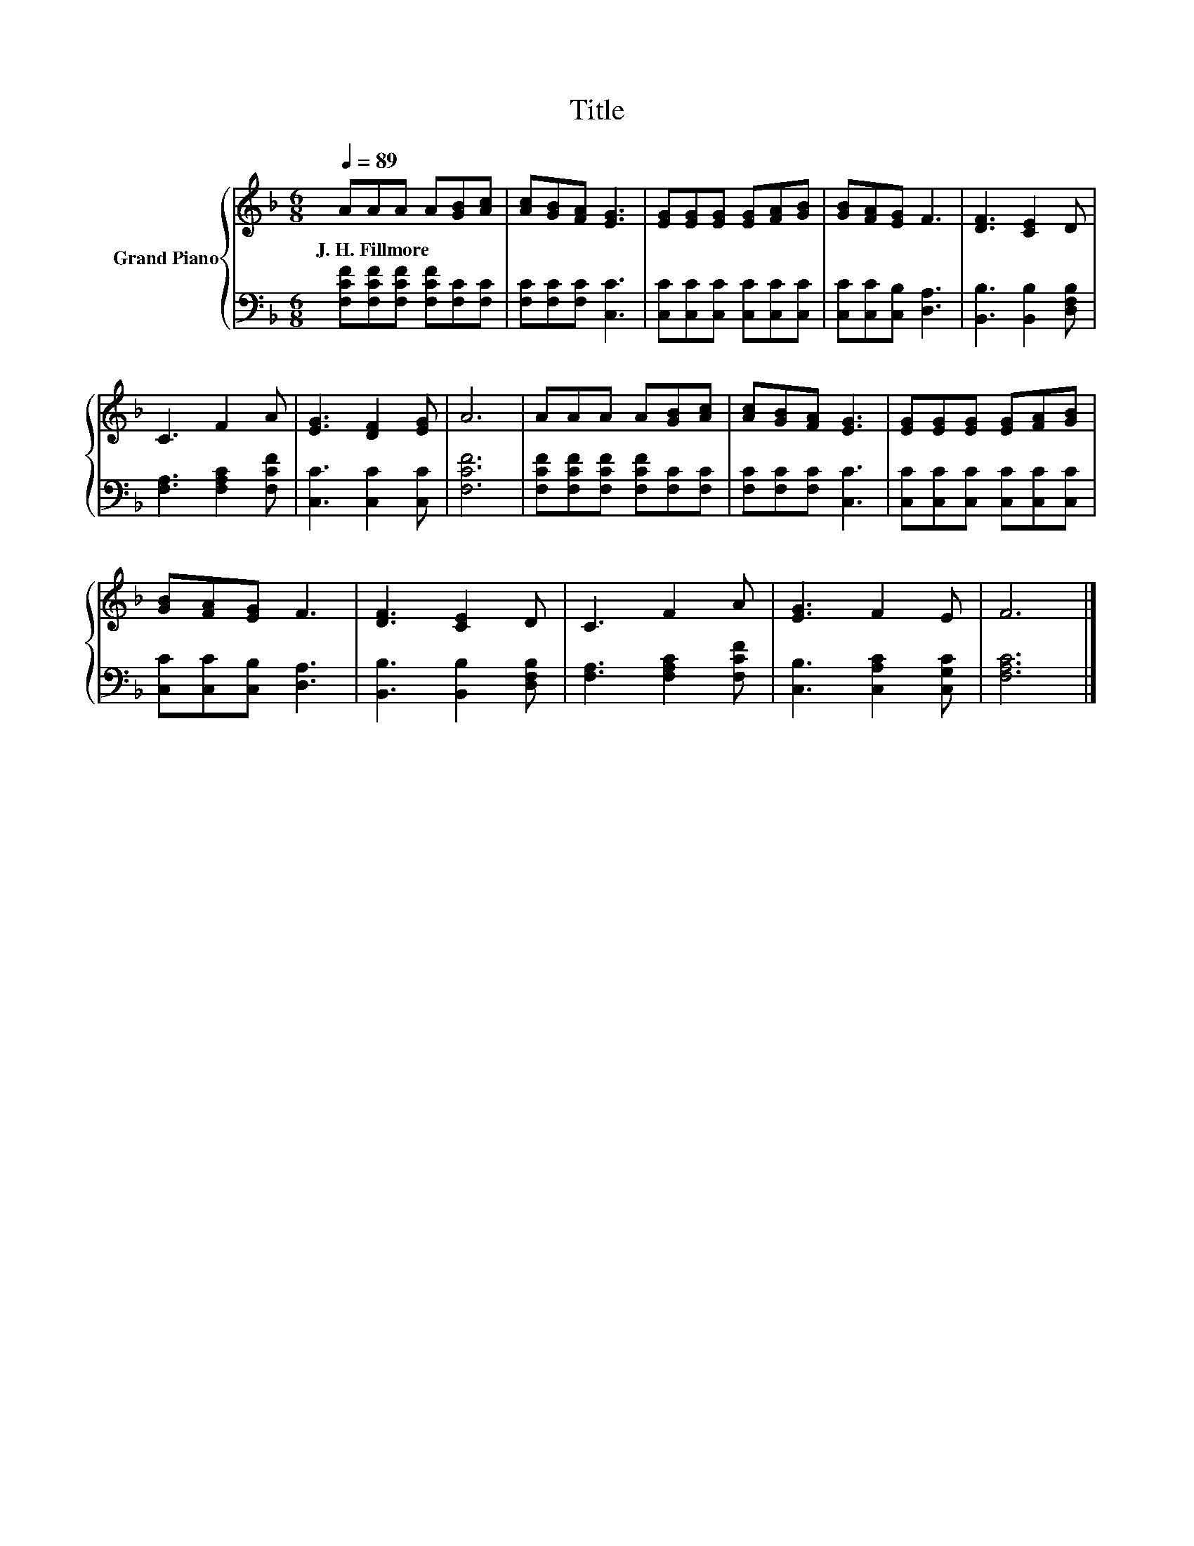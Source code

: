 X:1
T:Title
%%score { 1 | 2 }
L:1/8
Q:1/4=89
M:6/8
K:F
V:1 treble nm="Grand Piano"
V:2 bass 
V:1
 AAA A[GB][Ac] | [Ac][GB][FA] [EG]3 | [EG][EG][EG] [EG][FA][GB] | [GB][FA][EG] F3 | [DF]3 [CE]2 D | %5
w: J.~H.~Fillmore * * * * *|||||
 C3 F2 A | [EG]3 [DF]2 [EG] | A6 | AAA A[GB][Ac] | [Ac][GB][FA] [EG]3 | [EG][EG][EG] [EG][FA][GB] | %11
w: ||||||
 [GB][FA][EG] F3 | [DF]3 [CE]2 D | C3 F2 A | [EG]3 F2 E | F6 |] %16
w: |||||
V:2
 [F,CF][F,CF][F,CF] [F,CF][F,C][F,C] | [F,C][F,C][F,C] [C,C]3 | [C,C][C,C][C,C] [C,C][C,C][C,C] | %3
 [C,C][C,C][C,B,] [D,A,]3 | [B,,B,]3 [B,,B,]2 [D,F,B,] | [F,A,]3 [F,A,C]2 [F,CF] | %6
 [C,C]3 [C,C]2 [C,C] | [F,CF]6 | [F,CF][F,CF][F,CF] [F,CF][F,C][F,C] | [F,C][F,C][F,C] [C,C]3 | %10
 [C,C][C,C][C,C] [C,C][C,C][C,C] | [C,C][C,C][C,B,] [D,A,]3 | [B,,B,]3 [B,,B,]2 [D,F,B,] | %13
 [F,A,]3 [F,A,C]2 [F,CF] | [C,B,]3 [C,A,C]2 [C,G,C] | [F,A,C]6 |] %16

